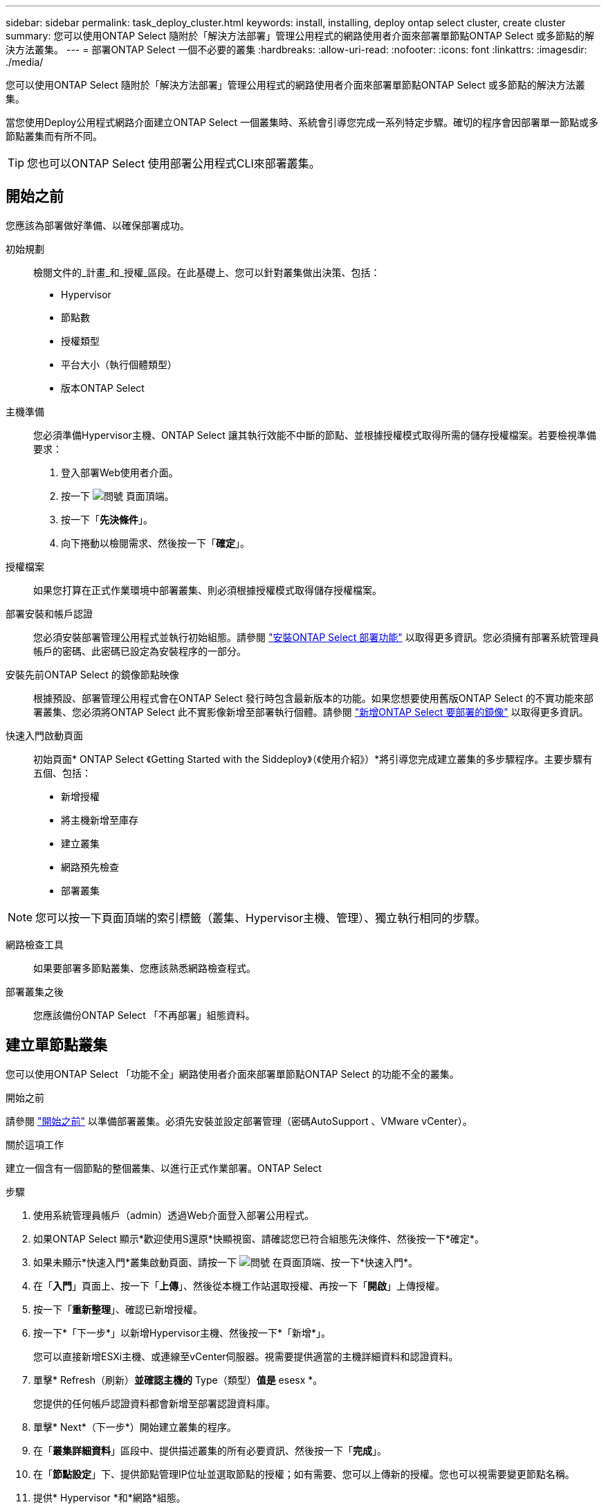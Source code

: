 ---
sidebar: sidebar 
permalink: task_deploy_cluster.html 
keywords: install, installing, deploy ontap select cluster, create cluster 
summary: 您可以使用ONTAP Select 隨附於「解決方法部署」管理公用程式的網路使用者介面來部署單節點ONTAP Select 或多節點的解決方法叢集。 
---
= 部署ONTAP Select 一個不必要的叢集
:hardbreaks:
:allow-uri-read: 
:nofooter: 
:icons: font
:linkattrs: 
:imagesdir: ./media/


[role="lead"]
您可以使用ONTAP Select 隨附於「解決方法部署」管理公用程式的網路使用者介面來部署單節點ONTAP Select 或多節點的解決方法叢集。

當您使用Deploy公用程式網路介面建立ONTAP Select 一個叢集時、系統會引導您完成一系列特定步驟。確切的程序會因部署單一節點或多節點叢集而有所不同。


TIP: 您也可以ONTAP Select 使用部署公用程式CLI來部署叢集。



== 開始之前

您應該為部署做好準備、以確保部署成功。

初始規劃:: 檢閱文件的_計畫_和_授權_區段。在此基礎上、您可以針對叢集做出決策、包括：
+
--
* Hypervisor
* 節點數
* 授權類型
* 平台大小（執行個體類型）
* 版本ONTAP Select


--
主機準備:: 您必須準備Hypervisor主機、ONTAP Select 讓其執行效能不中斷的節點、並根據授權模式取得所需的儲存授權檔案。若要檢視準備要求：
+
--
. 登入部署Web使用者介面。
. 按一下 image:icon_question_mark.gif["問號"] 頁面頂端。
. 按一下「*先決條件*」。
. 向下捲動以檢閱需求、然後按一下「*確定*」。


--
授權檔案:: 如果您打算在正式作業環境中部署叢集、則必須根據授權模式取得儲存授權檔案。
部署安裝和帳戶認證:: 您必須安裝部署管理公用程式並執行初始組態。請參閱 link:task_install_deploy.html["安裝ONTAP Select 部署功能"] 以取得更多資訊。您必須擁有部署系統管理員帳戶的密碼、此密碼已設定為安裝程序的一部分。
安裝先前ONTAP Select 的鏡像節點映像:: 根據預設、部署管理公用程式會在ONTAP Select 發行時包含最新版本的功能。如果您想要使用舊版ONTAP Select 的不實功能來部署叢集、您必須將ONTAP Select 此不實影像新增至部署執行個體。請參閱 link:task_cli_deploy_image_add.html["新增ONTAP Select 要部署的鏡像"] 以取得更多資訊。
快速入門啟動頁面:: 初始頁面* ONTAP Select 《Getting Started with the Siddeploy》（《使用介紹》）*將引導您完成建立叢集的多步驟程序。主要步驟有五個、包括：
+
--
* 新增授權
* 將主機新增至庫存
* 建立叢集
* 網路預先檢查
* 部署叢集


--



NOTE: 您可以按一下頁面頂端的索引標籤（叢集、Hypervisor主機、管理）、獨立執行相同的步驟。

網路檢查工具:: 如果要部署多節點叢集、您應該熟悉網路檢查程式。
部署叢集之後:: 您應該備份ONTAP Select 「不再部署」組態資料。




== 建立單節點叢集

您可以使用ONTAP Select 「功能不全」網路使用者介面來部署單節點ONTAP Select 的功能不全的叢集。

.開始之前
請參閱 link:task_deploy_cluster.html#before-you-begin["開始之前"] 以準備部署叢集。必須先安裝並設定部署管理（密碼AutoSupport 、VMware vCenter）。

.關於這項工作
建立一個含有一個節點的整個叢集、以進行正式作業部署。ONTAP Select

.步驟
. 使用系統管理員帳戶（admin）透過Web介面登入部署公用程式。
. 如果ONTAP Select 顯示*歡迎使用S還原*快顯視窗、請確認您已符合組態先決條件、然後按一下*確定*。
. 如果未顯示*快速入門*叢集啟動頁面、請按一下 image:icon_question_mark.gif["問號"] 在頁面頂端、按一下*快速入門*。
. 在「*入門*」頁面上、按一下「*上傳*」、然後從本機工作站選取授權、再按一下「*開啟*」上傳授權。
. 按一下「*重新整理*」、確認已新增授權。
. 按一下*「下一步*」以新增Hypervisor主機、然後按一下*「新增*」。
+
您可以直接新增ESXi主機、或連線至vCenter伺服器。視需要提供適當的主機詳細資料和認證資料。

. 單擊* Refresh（刷新）*並確認主機的* Type（類型）*值是* esesx *。
+
您提供的任何帳戶認證資料都會新增至部署認證資料庫。

. 單擊* Next*（下一步*）開始建立叢集的程序。
. 在「*叢集詳細資料*」區段中、提供描述叢集的所有必要資訊、然後按一下「*完成*」。
. 在「*節點設定*」下、提供節點管理IP位址並選取節點的授權；如有需要、您可以上傳新的授權。您也可以視需要變更節點名稱。
. 提供* Hypervisor *和*網路*組態。
+
有三種節點組態可定義虛擬機器大小和可用的功能集。這些執行個體類型分別受購買授權的標準、優質和優質XL產品支援。您為節點選取的授權必須符合或超過執行個體類型。

+
選取Hypervisor主機、以及管理和資料網路。

. 提供* Storage*組態、然後按一下*完成*。
+
您可以根據平台授權層級和主機組態來選取磁碟機。

. 檢閱並確認叢集的組態。
+
按一下即可變更組態 image:icon_pencil.gif["編輯"] 在適用的章節中。

. 單擊* Next*（下一步*）並提供ONTAP 管理員密碼。
. 按一下「*建立叢集*」開始建立叢集程序、然後按一下快顯視窗中的「*確定*」。
+
建立叢集可能需要30分鐘的時間。

. 監控多步驟叢集建立程序、確認叢集已成功建立。
+
頁面會定期自動重新整理。

+

TIP: 如果叢集建立作業已啟動但無法完成、ONTAP 則您定義的整套管理密碼可能無法登錄。在這種情況下、您可以使用ONTAP Select 管理員帳戶的密碼_changeme123_來存取該叢集的管理介面。



.完成後
您應該確認ONTAP Select AutoSupport 已設定好「還原」功能、並備份ONTAP Select 「還原部署」組態資料。
